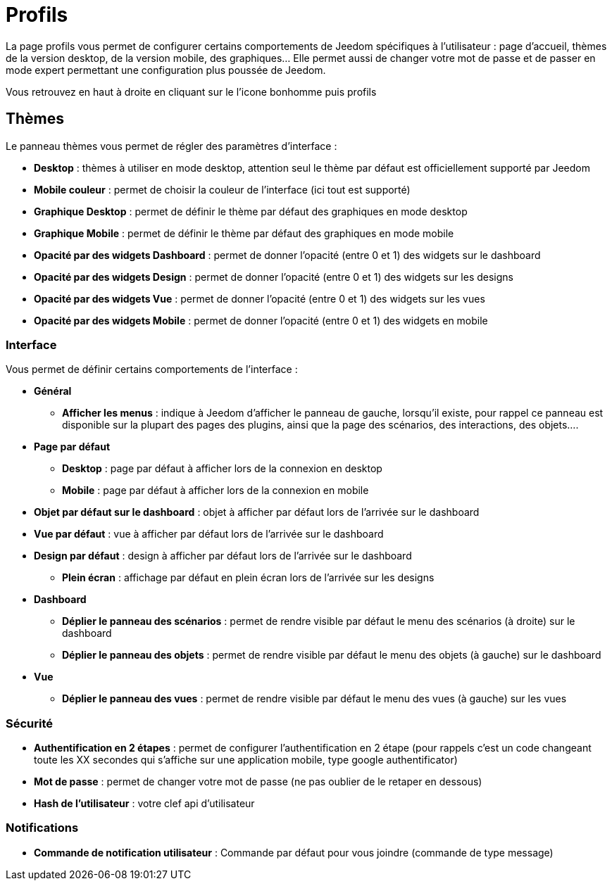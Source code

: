 = Profils

La page profils vous permet de configurer certains comportements de Jeedom spécifiques à l'utilisateur : page d'accueil, thèmes de la version desktop, de la version mobile, des graphiques... Elle permet aussi de changer votre mot de passe et de passer en mode expert permettant une configuration plus poussée de Jeedom.

Vous retrouvez en haut à droite en cliquant sur le l'icone bonhomme puis profils

== Thèmes

Le panneau thèmes vous permet de régler des paramètres d'interface : 

* *Desktop* : thèmes à utiliser en mode desktop, attention seul le thème par défaut est officiellement supporté par Jeedom
* *Mobile couleur* : permet de choisir la couleur de l'interface (ici tout est supporté)
* *Graphique Desktop* : permet de définir le thème par défaut des graphiques en mode desktop
* *Graphique Mobile* : permet de définir le thème par défaut des graphiques en mode mobile
* *Opacité par des widgets Dashboard* : permet de donner l'opacité (entre 0 et 1) des widgets sur le dashboard
* *Opacité par des widgets Design* : permet de donner l'opacité (entre 0 et 1) des widgets sur les designs
* *Opacité par des widgets Vue* : permet de donner l'opacité (entre 0 et 1) des widgets sur les vues
* *Opacité par des widgets Mobile* : permet de donner l'opacité (entre 0 et 1) des widgets en mobile

=== Interface

Vous permet de définir certains comportements de l'interface :

* *Général*
** *Afficher les menus* : indique à Jeedom d'afficher le panneau de gauche, lorsqu'il existe, pour rappel ce panneau est disponible sur la plupart des pages des plugins, ainsi que la page des scénarios, des interactions, des objets....
* *Page par défaut*
** *Desktop* : page par défaut à afficher lors de la connexion en desktop
** *Mobile* : page par défaut à afficher lors de la connexion en mobile
* *Objet par défaut sur le dashboard* : objet à afficher par défaut lors de l'arrivée sur le dashboard
* *Vue par défaut* : vue à afficher par défaut lors de l'arrivée sur le dashboard
* *Design par défaut* : design à afficher par défaut lors de l'arrivée sur le dashboard
** *Plein écran* : affichage par défaut en plein écran lors de l'arrivée sur les designs
* *Dashboard*
** *Déplier le panneau des scénarios* : permet de rendre visible par défaut le menu des scénarios (à droite) sur le dashboard
** *Déplier le panneau des objets* : permet de rendre visible par défaut le menu des objets (à gauche) sur le dashboard
* *Vue*
** *Déplier le panneau des vues* : permet de rendre visible par défaut le menu des vues (à gauche) sur les vues

=== Sécurité

* *Authentification en 2 étapes* : permet de configurer l'authentification en 2 étape (pour rappels c'est un code changeant toute les XX secondes qui s'affiche sur une application mobile, type google authentificator)
* *Mot de passe* : permet de changer votre mot de passe (ne pas oublier de le retaper en dessous)
* *Hash de l'utilisateur* : votre clef api d'utilisateur

=== Notifications

* *Commande de notification utilisateur* : Commande par défaut pour vous joindre (commande de type message)